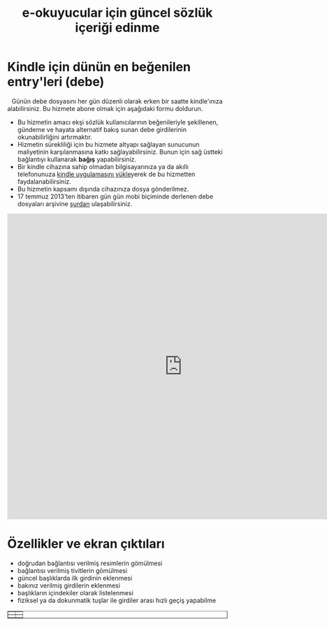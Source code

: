 #+TITLE: e-okuyucular için güncel sözlük içeriği edinme
#+OPTIONS: toc:nil

* Kindle için dünün en beğenilen entry'leri (debe)

#+BEGIN_HTML
<div style="float: left; display: block; margin: 5px;">
<img src="imgs/debe-cover.png" width="200px" />
</div>
#+END_HTML

Günün debe dosyasını her gün düzenli olarak erken bir saatte kindle'ınıza alabilirsiniz. Bu hizmete abone olmak için aşağıdaki formu doldurun.

- Bu hizmetin amacı ekşi sözlük kullanıcılarının beğenileriyle şekillenen, gündeme ve hayata alternatif bakış sunan debe girdilerinin okunabilirliğini artırmaktır.
- Hizmetin sürekliliği için bu hizmete altyapı sağlayan sunucunun maliyetinin karşılanmasına katkı sağlayabilirsiniz. Bunun için sağ üstteki bağlantıyı kullanarak *bağış* yapabilirsiniz.
- Bir kindle cihazına sahip olmadan bilgisayarınıza ya da akıllı telefonunuza [[http://www.amazon.com/gp/feature.html/ref=sv_kstore_3?ie=UTF8&docId=1000493771][kindle uygulamasını yükle]]yerek de bu hizmetten faydalanabilirsiniz.
- Bu hizmetin kapsamı dışında cihazınıza dosya gönderilmez.
- 17 temmuz 2013'ten itibaren gün gün mobi biçiminde derlenen debe dosyaları arşivine [[http://bit.ly/debe_arsivi][şurdan]] ulaşabilirsiniz.

#+BEGIN_HTML
<iframe src="https://docs.google.com/forms/d/1X6LBaK6ZVjYkDi1rMNryT_rJ0_Oj0FEntvE804p1LgA/viewform?embedded=true" width="800" height="700" frameborder="0" marginheight="0" marginwidth="0">Yükleniyor...</iframe>
#+END_HTML

* Özellikler ve ekran çıktıları
+ doğrudan bağlantısı verilmiş resimlerin gömülmesi
+ bağlantısı verilmiş tivitlerin gömülmesi
+ güncel başlıklarda ilk girdinin eklenmesi
+ bakınız verilmiş girdilerin eklenmesi
+ başlıkların içindekiler olarak listelenmesi
+ fiziksel ya da dokunmatik tuşlar ile girdiler arası hızlı geçiş yapabilme



# #+ATTR_HTML: :width 500px
#+BEGIN_HTML
<table style="text-align: center;" cellpadding="10px; margin:auto; float:center;" border="1px">
  <tr>
    <td>
      <a href="imgs/ekran-ciktisi-mobi-gomulu-resim.png"><img src="imgs/ekran-ciktisi-mobi-gomulu-resim.png" width="300"></a>
    </td>
    <td>
      <a href="imgs/ekran-ciktisi-mobi-gomulu-tivit.png"><img src="imgs/ekran-ciktisi-mobi-gomulu-tivit.png" width="300"></a>
    </td>
  </tr>
  <tr>
    <td>
      <a href="imgs/ekran-ciktisi-mobi-gomulu-basligin-ilk-girdisi.png"><img src="imgs/ekran-ciktisi-mobi-gomulu-basligin-ilk-girdisi.png" width="300"></a>
    </td>
    <td>
      <a href="imgs/ekran-ciktisi-mobi-gomulu-bakiniz-verilmis-girdiler.png"><img src="imgs/ekran-ciktisi-mobi-gomulu-bakiniz-verilmis-girdiler.png" width="300"></a>
    </td>
  </tr>
</table>
#+END_HTML


** eski tanitim							   :noexport:
Dünün en beğenilen entry'lerini birleştirilmiş olarak tek bir mobi dosyası şeklinde her gün kindle'ınıza almak için:

1) oderin at users.sourceforge.net adresine e-posta göndererek @free.kindle.com ya da @kindle.com'lu e-mail adresinizi ve dünün en beğenilen entry'lerini almak istediğinizi bildirin.
2) size gönderilecek e-posta adresini kindle'ınıza dosya göndermeye izinli e-posta adresleri listesine ekleyin. Bunu yapmak için amazon hesabınıza girdikten sonra =your account > manage your kindle > personal document settings > approved personal document e-mail list > add a new approved e-mail address= yolunu takip edin.

- gönderim listesinden çıkmak için amazon hesabınıza eklediğiniz e-posta adresini silmeniz ve oderin at users.sourceforge.net adresine e-posta göndererek bildirmeniz yeterli,
